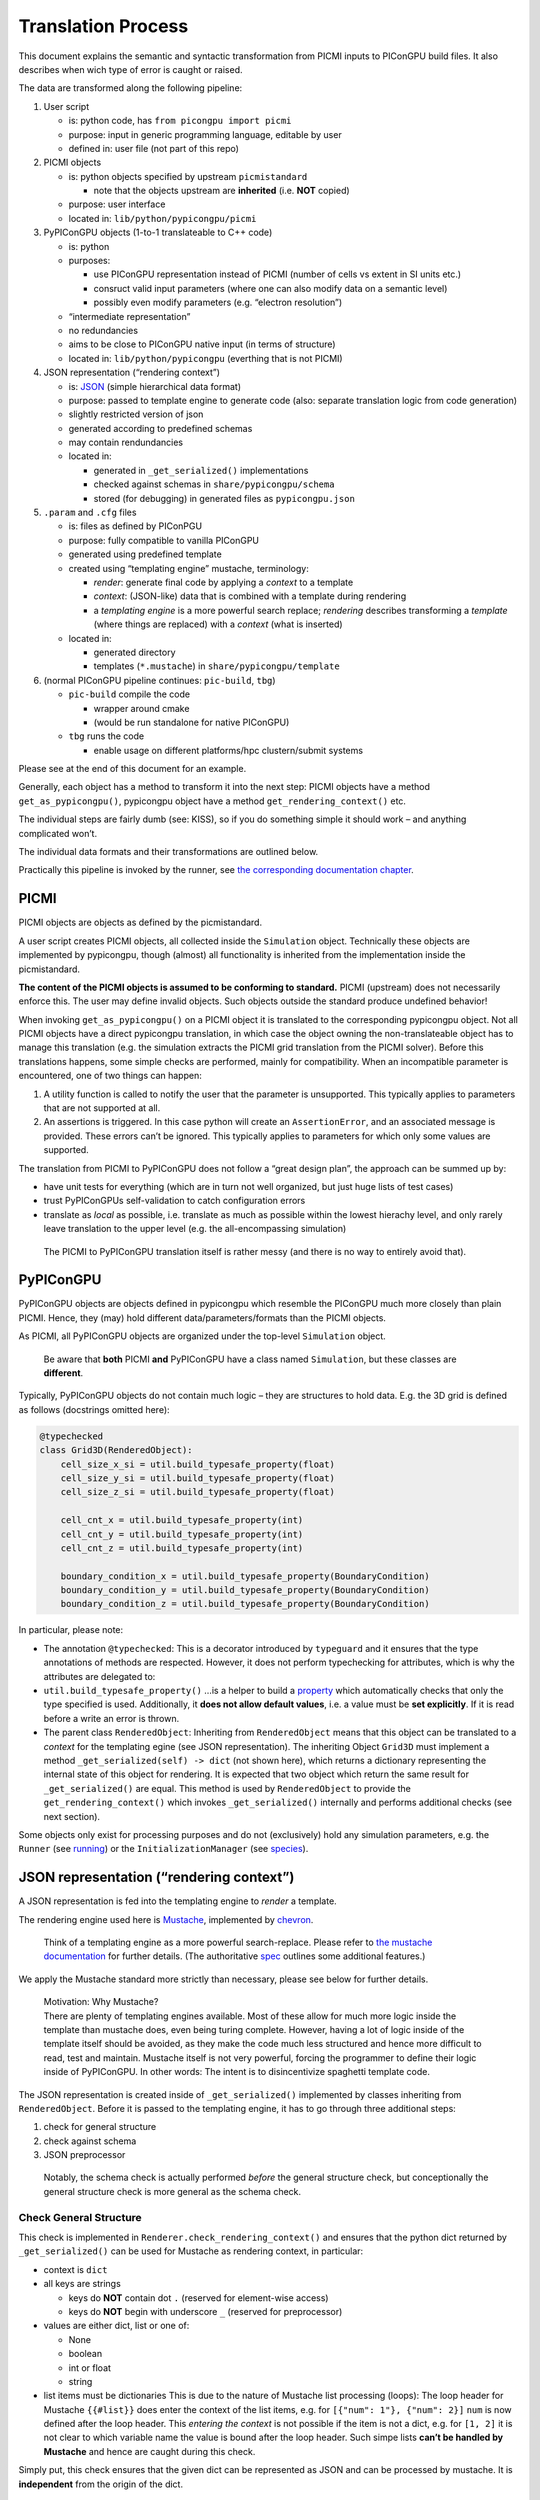 .. _pypicongpu-translation:

Translation Process
===================

This document explains the semantic and syntactic transformation from
PICMI inputs to PIConGPU build files. It also describes when wich type
of error is caught or raised.

The data are transformed along the following pipeline:

1. User script

   -  is: python code, has ``from picongpu import picmi``
   -  purpose: input in generic programming language, editable by user
   -  defined in: user file (not part of this repo)

2. PICMI objects

   -  is: python objects specified by upstream ``picmistandard``

      -  note that the objects upstream are **inherited** (i.e. **NOT**
         copied)

   -  purpose: user interface
   -  located in: ``lib/python/pypicongpu/picmi``

3. PyPIConGPU objects (1-to-1 translateable to C++ code)

   -  is: python
   -  purposes:

      -  use PIConGPU representation instead of PICMI (number of cells
         vs extent in SI units etc.)
      -  consruct valid input parameters (where one can also modify data
         on a semantic level)
      -  possibly even modify parameters (e.g. “electron resolution”)

   -  “intermediate representation”
   -  no redundancies
   -  aims to be close to PIConGPU native input (in terms of structure)
   -  located in: ``lib/python/pypicongpu`` (everthing that is not
      PICMI)

4. JSON representation (“rendering context”)

   -  is: `JSON <https://www.json.org/json-en.html>`__ (simple
      hierarchical data format)
   -  purpose: passed to template engine to generate code (also:
      separate translation logic from code generation)
   -  slightly restricted version of json
   -  generated according to predefined schemas
   -  may contain rendundancies
   -  located in:

      -  generated in ``_get_serialized()`` implementations
      -  checked against schemas in ``share/pypicongpu/schema``
      -  stored (for debugging) in generated files as
         ``pypicongpu.json``

5. ``.param`` and ``.cfg`` files

   -  is: files as defined by PIConPGU
   -  purpose: fully compatible to vanilla PIConGPU
   -  generated using predefined template
   -  created using “templating engine” mustache, terminology:

      -  *render*: generate final code by applying a *context* to a
         template
      -  *context*: (JSON-like) data that is combined with a template
         during rendering
      -  a *templating engine* is a more powerful search replace;
         *rendering* describes transforming a *template* (where things
         are replaced) with a *context* (what is inserted)

   -  located in:

      -  generated directory
      -  templates (``*.mustache``) in ``share/pypicongpu/template``

6. (normal PIConGPU pipeline continues: ``pic-build``, ``tbg``)

   -  ``pic-build`` compile the code

      -  wrapper around cmake
      -  (would be run standalone for native PIConGPU)

   -  ``tbg`` runs the code

      -  enable usage on different platforms/hpc clustern/submit systems

Please see at the end of this document for an example.

Generally, each object has a method to transform it into the next step:
PICMI objects have a method ``get_as_pypicongpu()``, pypicongpu object
have a method ``get_rendering_context()`` etc.

The individual steps are fairly dumb (see: KISS), so if you do something
simple it should work – and anything complicated won’t.

The individual data formats and their transformations are outlined
below.

Practically this pipeline is invoked by the runner, see `the
corresponding documentation chapter <running.md>`__.

PICMI
-----

PICMI objects are objects as defined by the picmistandard.

A user script creates PICMI objects, all collected inside the
``Simulation`` object. Technically these objects are implemented by
pypicongpu, though (almost) all functionality is inherited from the
implementation inside the picmistandard.

**The content of the PICMI objects is assumed to be conforming to
standard.** PICMI (upstream) does not necessarily enforce this. The user
may define invalid objects. Such objects outside the standard produce
undefined behavior!

When invoking ``get_as_pypicongpu()`` on a PICMI object it is translated
to the corresponding pypicongpu object. Not all PICMI objects have a
direct pypicongpu translation, in which case the object owning the
non-translateable object has to manage this translation (e.g. the
simulation extracts the PICMI grid translation from the PICMI solver).
Before this translations happens, some simple checks are performed,
mainly for compatibility. When an incompatible parameter is encountered,
one of two things can happen:

1. A utility function is called to notify the user that the parameter is
   unsupported. This typically applies to parameters that are not
   supported at all.
2. An assertions is triggered. In this case python will create an
   ``AssertionError``, and an associated message is provided. These
   errors can’t be ignored. This typically applies to parameters for
   which only some values are supported.

The translation from PICMI to PyPIConGPU does not follow a “great design
plan”, the approach can be summed up by:

-  have unit tests for everything (which are in turn not well organized,
   but just huge lists of test cases)
-  trust PyPIConGPUs self-validation to catch configuration errors
-  translate as *local* as possible, i.e. translate as much as possible
   within the lowest hierachy level, and only rarely leave translation
   to the upper level (e.g. the all-encompassing simulation)

..

   The PICMI to PyPIConGPU translation itself is rather messy (and there
   is no way to entirely avoid that).

PyPIConGPU
----------

PyPIConGPU objects are objects defined in pypicongpu which resemble the
PIConGPU much more closely than plain PICMI. Hence, they (may) hold
different data/parameters/formats than the PICMI objects.

As PICMI, all PyPIConGPU objects are organized under the top-level
``Simulation`` object.

   Be aware that **both** PICMI **and** PyPIConGPU have a class named
   ``Simulation``, but these classes are **different**.

Typically, PyPIConGPU objects do not contain much logic – they are
structures to hold data. E.g. the 3D grid is defined as follows
(docstrings omitted here):

.. code:: python

   @typechecked
   class Grid3D(RenderedObject):
       cell_size_x_si = util.build_typesafe_property(float)
       cell_size_y_si = util.build_typesafe_property(float)
       cell_size_z_si = util.build_typesafe_property(float)

       cell_cnt_x = util.build_typesafe_property(int)
       cell_cnt_y = util.build_typesafe_property(int)
       cell_cnt_z = util.build_typesafe_property(int)

       boundary_condition_x = util.build_typesafe_property(BoundaryCondition)
       boundary_condition_y = util.build_typesafe_property(BoundaryCondition)
       boundary_condition_z = util.build_typesafe_property(BoundaryCondition)

In particular, please note:

-  The annotation ``@typechecked``: This is a decorator introduced by
   ``typeguard`` and it ensures that the type annotations of methods are
   respected. However, it does not perform typechecking for attributes,
   which is why the attributes are delegated to:
-  ``util.build_typesafe_property()`` …is a helper to build a
   `property <https://docs.python.org/3.10/library/functions.html#property>`__
   which automatically checks that only the type specified is used.
   Additionally, it **does not allow default values**, i.e. a value must
   be **set explicitly**. If it is read before a write an error is
   thrown.
-  The parent class ``RenderedObject``: Inheriting from
   ``RenderedObject`` means that this object can be translated to a
   *context* for the templating egine (see JSON representation). The
   inheriting Object ``Grid3D`` must implement a method
   ``_get_serialized(self) -> dict`` (not shown here), which returns a
   dictionary representing the internal state of this object for
   rendering. It is expected that two object which return the same
   result for ``_get_serialized()`` are equal. This method is used by
   ``RenderedObject`` to provide the ``get_rendering_context()`` which
   invokes ``_get_serialized()`` internally and performs additional
   checks (see next section).

Some objects only exist for processing purposes and do not (exclusively)
hold any simulation parameters, e.g. the ``Runner`` (see
`running <running.md>`__) or the ``InitializationManager`` (see
`species <species.md>`__).

JSON representation (“rendering context”)
-----------------------------------------

A JSON representation is fed into the templating engine to *render* a
template.

The rendering engine used here is
`Mustache <https://mustache.github.io/>`__, implemented by
`chevron <https://github.com/noahmorrison/chevron>`__.

   Think of a templating engine as a more powerful search-replace.
   Please refer to `the mustache
   documentation <http://mustache.github.io/mustache.5.html>`__ for
   further details. (The authoritative
   `spec <https://github.com/mustache/spec/>`__ outlines some additional
   features.)

We apply the Mustache standard more strictly than necessary, please see
below for further details.

   | Motivation: Why Mustache?
   | There are plenty of templating engines available. Most of these
     allow for much more logic inside the template than mustache does,
     even being turing complete. However, having a lot of logic inside
     of the template itself should be avoided, as they make the code
     much less structured and hence more difficult to read, test and
     maintain. Mustache itself is not very powerful, forcing the
     programmer to define their logic inside of PyPIConGPU. In other
     words: The intent is to disincentivize spaghetti template code.

The JSON representation is created inside of ``_get_serialized()``
implemented by classes inheriting from ``RenderedObject``. Before it is
passed to the templating engine, it has to go through three additional
steps:

1. check for general structure
2. check against schema
3. JSON preprocessor

..

   Notably, the schema check is actually performed *before* the general
   structure check, but conceptionally the general structure check is
   more general as the schema check.

Check General Structure
~~~~~~~~~~~~~~~~~~~~~~~

This check is implemented in ``Renderer.check_rendering_context()`` and
ensures that the python dict returned by ``_get_serialized()`` can be
used for Mustache as rendering context, in particular:

-  context is ``dict``
-  all keys are strings

   -  keys do **NOT** contain dot ``.`` (reserved for element-wise
      access)
   -  keys do **NOT** begin with underscore ``_`` (reserved for
      preprocessor)

-  values are either dict, list or one of:

   -  None
   -  boolean
   -  int or float
   -  string

-  list items must be dictionaries This is due to the nature of Mustache
   list processing (loops): The loop header for Mustache ``{{#list}}``
   does enter the context of the list items, e.g. for
   ``[{"num": 1"}, {"num": 2}]`` ``num`` is now defined after the loop
   header. This *entering the context* is not possible if the item is
   not a dict, e.g. for ``[1, 2]`` it is not clear to which variable
   name the value is bound after the loop header. Such simpe lists
   **can’t be handled by Mustache** and hence are caught during this
   check.

Simply put, this check ensures that the given dict can be represented as
JSON and can be processed by mustache. It is **independent** from the
origin of the dict.

   Notably native mustache actually *can*, in fact, handle plain lists.
   The syntax is not straight-forward though, hence we forbid it here.
   (For details see `mustache spec, “Implicit
   Iterators” <https://github.com/mustache/spec/blob/master/specs/sections.yml#L179>`__)

Schema Check
~~~~~~~~~~~~

This check is implemented in ``RenderedObject.get_rendering_context()``
as is performed on the dict returned by ``_get_serialized()``.

It ensures that the structure of this object conforms to a predefined
schema **associated with the generating class**.

   A *schema* in general defines a structure which some data follows.
   E.g. OpenPMD can be seen as a schema. Some database management
   systems call their tables *schemas*, XML has *schemas* etc. For the
   JSON data here `JSON schema <https://json-schema.org/>`__ is used. At
   the time of writing, JSON schema has not been standardized into an
   RFC, and the version **Draft 2020-12** is used throughout. To check
   the schemas, the library
   `jsonschema <https://github.com/Julian/jsonschema>`__ is employed.

   `live online JSON schema
   validator <https://www.jsonschemavalidator.net/>`__ \| `comprehensive
   guid <https://json-schema.org/understanding-json-schema/index.html>`__

The schemas that are checked against are located at
``share/pypicongpu/schema/``. All files in this directory are crawled
and added into the schema database. **One file may only define one
schema.**

To associate the classes to their schemas, their **Fully Qualified
Name** (FQN) is used. It is constructed from the modulename and the
class name, i.e. the PyPIConGPU simulation object has the FQN
``pypicongpu.simulation.Simulation``. The FQN is appended to the URL
``https://registry.hzdr.de/crp/picongpu/schema/`` which is used as
identifier (``$id``) of a schema.

E.g. the Yee Solver class’ schema is defined as:

.. code:: json

   {
       "$id": "https://registry.hzdr.de/crp/picongpu/schema/pypicongpu.solver.YeeSolver",
       "type": "object",
       "properties": {
           "name": {
               "type": "string"
           }
       },
       "required": ["name"],
       "unevaluatedProperties": false
   }

which is fullfilled by it serialization:

.. code:: json

   {"name": "Yee"}

The URL
(``https://registry.hzdr.de/crp/picongpu/schema/pypicongpu.solver.YeeSolver``)
can be used to refer to a serialized YeeSolver, e.g. by the PyPIConGPU
Simulation schema.

For all schema files, the following is checked:

-  Have an ``$id`` (URL) set (if not log error and skip file)
-  Have ``unevaluatedProperties`` set to ``false``, i.e. do not allow
   additional properties (if not log warning and continue)

If no schema can be found when translating an object to JSON operation
is aborted.

JSON preprocessor
~~~~~~~~~~~~~~~~~

If the created context object (JSON) passes all checks (structure +
schema) it is passed to the preprocessor.

   Before any preprocessing is applied (but after all checks have
   passed) the runner dumps the used context object into
   ``pypicongpu.json`` inside the setup directory.

The preprocessor performs the following tasks:

-  Translate all numbers to C++-compatible literals (stored as strings,
   using sympy)
-  Add the properties ``_first`` and ``_last`` to all list items, set to
   ``true`` or ``false`` respectively (to ease generation of list
   separators etc.)
-  Add top-level attributes, e.g. the current date as ``_date``.

Rendering Process
~~~~~~~~~~~~~~~~~

The rendering process itself is launched inside of Runner in
``Runner.generate()``. This creates the “setup directory” by copying it
from the template, which contains many ``NAME.mustache`` files. These
are the actual string templates, which will be rendered by the
templating engine.

After the setup directory copy the following steps are performed (inside
of ``Runner.__render_templates()``):

1. Retrieve rendering context of the all-encompassing PyPIConGPU
   simulation object

   -  The PyPIConGPU simulation object is responsible for calling
      translate-to-rendering-context methods of the other objects.
   -  This automatically (implicitly) checks against the JSON schema

2. The rendering context general structure is checked (see above)
3. Dump the fully checked rendering context into ``pypicongpu.json`` in
   the setup dir
4. preprocess the context (see above)
5. Render all files ``NAME.mustache`` to ``NAME`` using the context
   (including all child dirs)

   -  check that file ``NAME`` mustache does not exist, if it does abort
   -  check syntax according to rules outlined below, if violated warn
      and continue
   -  print warning on undefined variables and continue

6. rename the fully rendered template ``NAME.mustache`` to
   ``.NAME.mustache``; rationale:

   -  keep it around for debugging and investigation
   -  these files are fairly small, they don’t hurt (too bad)
   -  hide it from users, so they don’t confuse the generated file
      (which is actually used by PIConGPU) with the template
      ``NAME.mustache`` (which is entirely ignored by PIConGPU)

Due to the warnings on undefined variables optional parameters are
should **never** be omitted, but explicitly set to null if unused. E.g.
the laser in the PyPIConGPU simulation is expected by this (sub-)
schema:

.. code:: json

   "laser": {
       "anyOf": [
           {
               "type": "null"
           },
           {
               "$ref": "https://registry.hzdr.de/crp/picongpu/schema/pypicongpu.laser.GaussianLaser"
           }
       ]
   }

which makes both ``{..., "laser": null, ...}`` and
``{..., "laser": {...}, ...}`` valid – but in both cases the variable
``laser`` is defined.

Notably, from this process’ perspective “the rendering context” is the
rendering context of the PyPIConGPU simulation object.

.. _pypicongpu-translation-mustache:

Mustache Syntax
~~~~~~~~~~~~~~~

Mustache syntax is used as defined by the `Mustache
Spec <https://github.com/mustache/spec>`__, whith the following
exceptions:

   The `Mustache Language
   Documentation <https://mustache.github.io/mustache.5.html>`__ is the
   human-readable explanation, though it omits some details.

-  Variables are always inserted using **3** braces: ``{{{value}}}``.
   Using only two braces indicates that the value should be
   HTML-escaped, which is not applicable to this code generation. Before
   rendering, all code is checked by a (not-fully correct) regex, and if
   only two braces are found a warning is issued.
-  Subcomponents of objects can be accessed using the dot ``.``,
   e.g. ``nested.object.value`` returns ``4`` for
   ``{"nested": {"object": {"value": "4"}}}``. This is a mustache
   standard feature and therefore supported by the used library chevron,
   though it is not mentioned in the documentation linked above.
-  Unkown variables are explicitly warned about. Standard behavior would
   be to pass silently, treating them as empty string. Notably this also
   applies to variables used in conditions, e.g. ``{{^laser}}`` would
   issue a warning if laser is not set. Due to that **all used
   variables** should **always** be defined, if necessary set to null
   (``None`` in Python).
-  Partials are not available
-  Lambdas are not available

Example Sequence
----------------

These examples should demonstrate how the translation process works.

.. _pypicongpu-translation-example-boundingbox:

Bounding Box
~~~~~~~~~~~~

The Bounding Box is defined as a grid object. PICMI does not use a
global grid object, but PIConGPU does.

So when invoking ``picmi.Simulation.get_as_pypicongpu()`` it uses the
grid from the picmi solver:

.. code:: python

   # pypicongpu simulation
   s = simulation.Simulation()
   s.grid = self.solver.grid.get_as_pypicongpu()

``picmi.grid.get_as_pypicongpu()`` (here ``Cartesian3DGrid``) checks
some compatibility stuff, e.g. if the lower bound is correctly set to
0,0,0 (only values supported) and if the upper and lower boundary
conditions are the same for each axis. For unsupported features a util
method is called:

.. code:: python

   assert [0, 0, 0] == self.lower_bound, "lower bounds must be 0, 0, 0"
   assert self.lower_boundary_conditions == self.upper_boundary_conditions, "upper and lower boundary conditions must be equal (can only be chosen by axis, not by direction)"

   # only prints a message if self.refined_regions is not None
   util.unsupported("refined regions", self.refined_regions)

PIConGPU does not use bounding box + cell count but cell count + cell
size, so this is translated before returning a pypicongpu grid:

.. code:: python

   # pypicongpu grid
   g = grid.Grid3D()
   g.cell_size_x_si = (self.xmax - self.xmin) / self.nx
   g.cell_size_y_si = (self.ymax - self.ymin) / self.ny
   g.cell_size_z_si = (self.zmax - self.zmin) / self.nz
   g.cell_cnt_x = self.nx
   g.cell_cnt_y = self.ny
   g.cell_cnt_z = self.nz
   # ...
   return g

The pypicongpu ``Grid3D._get_serialized()`` now translates these
parameters to JSON (a python dict):

.. code:: python

   def _get_serialized(self) -> dict:
       return {
           "cell_size": {
               "x": self.cell_size_x_si,
               "y": self.cell_size_y_si,
               "z": self.cell_size_z_si,
           },
           "cell_cnt": {
               "x": self.cell_cnt_x,
               "y": self.cell_cnt_y,
               "z": self.cell_cnt_z,
           },
           "boundary_condition": {
               "x": self.boundary_condition_x.get_cfg_str(),
               "y": self.boundary_condition_y.get_cfg_str(),
               "z": self.boundary_condition_z.get_cfg_str(),
           }
       }

By invoking ``grid.get_rendering_context()`` in the owning
``Simulation`` object this is checked against the schema located in
``share/pypicongpu/schema/pypicongpu.grid.Grid3D.json``

.. code:: json

    {
       "$id": "https://registry.hzdr.de/crp/picongpu/schema/pypicongpu.grid.Grid3D",
       "description": "Specification of a (cartesian) grid of cells with 3 spacial dimensions.",
       "type": "object",
       "properties": {
           "cell_size": {
               "description": "width of a single cell in m",
               "type": "object",
               "unevaluatedProperties": false,
               "required": ["x", "y", "z"],
               "properties": {
                   "x": {
                       "$anchor": "cell_size_component",
                       "type": "number",
                       "exclusiveMinimum": 0
                   },
                   "y": {
                       "$ref": "#cell_size_component"
                   },
                   "z": {
                       "$ref": "#cell_size_component"
                   }
               }
           },
           "cell_cnt": {},
           "boundary_condition": {
               "description": "boundary condition to be passed to --periodic (encoded as number)",
               "type": "object",
               "unevaluatedProperties": false,
               "required": ["x", "y", "z"],
               "properties": {
                   "x": {
                       "$anchor": "boundary_condition_component",
                       "type": "string",
                       "pattern": "^(0|1)$"
                   },
                   "y": {
                       "$ref": "#boundary_condition_component"
                   },
                   "z": {
                       "$ref": "#boundary_condition_component"
                   }
               }
           }
       },
       "required": [
           "cell_size",
           "cell_cnt",
           "boundary_condition"
       ],
       "unevaluatedProperties": false
   }

This entire process has been launched by the ``Runner``, which now dumps
these parameters to the ``pypicongpu.json`` before continuing rendering:

.. code:: json

   {
       "grid": {
           "cell_size": {
               "x": 1.776e-07,
               "y": 4.43e-08,
               "z": 1.776e-07
           },
           "cell_cnt": {
               "x": 192,
               "y": 2048,
               "z": 12
           },
           "boundary_condition": {
               "x": "0",
               "y": "0",
               "z": "1"
           }
       },
   }

These are now used by the template from ``share/pypicongpu/template``,
e.g. in the ``1.cfg.mustache``:

.. code:: bash

   {{#grid.cell_cnt}}
   TBG_gridSize="{{{x}}} {{{y}}} {{{z}}}"
   {{/grid.cell_cnt}}

   TBG_steps="{{{time_steps}}}"

   {{#grid.boundary_condition}}
   TBG_periodic="--periodic {{{x}}} {{{y}}} {{{z}}}"
   {{/grid.boundary_condition}}

and in ``grid.param.mustache``:

.. code::

   constexpr float_64 DELTA_T_SI = {{{delta_t_si}}};

   {{#grid.cell_size}}
   constexpr float_64 CELL_WIDTH_SI = {{{x}}};
   constexpr float_64 CELL_HEIGHT_SI = {{{y}}};
   constexpr float_64 CELL_DEPTH_SI = {{{z}}};
   {{/grid.cell_size}}

